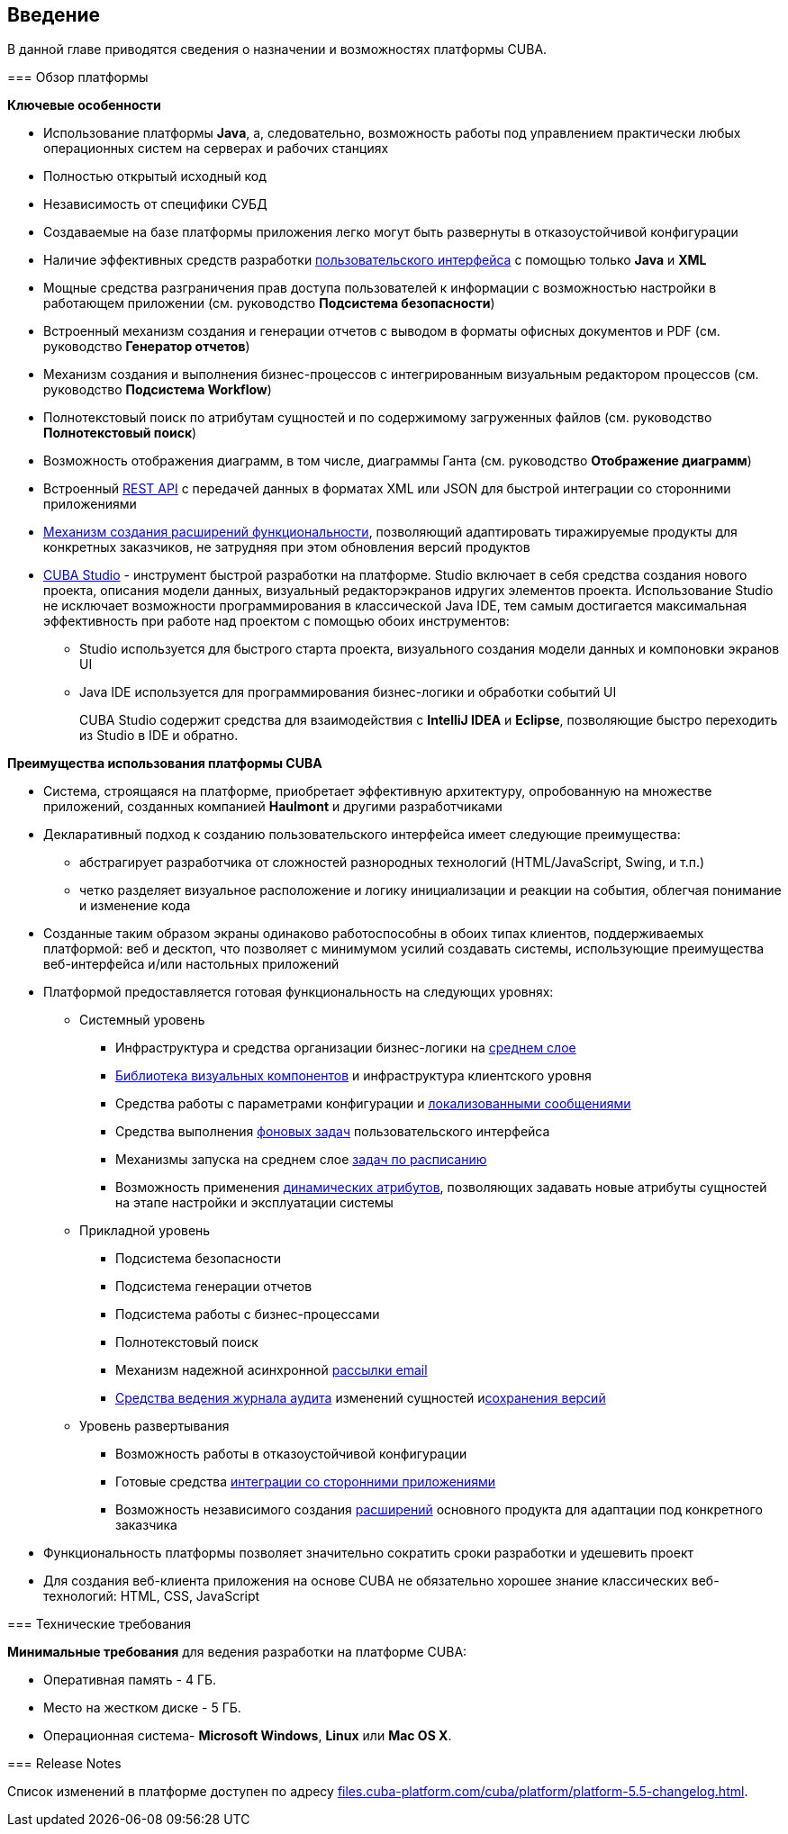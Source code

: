 [[chapter_introduction]]
== Введение

В данной главе приводятся сведения о назначении и возможностях платформы CUBA. 

[[overview]]
=== Обзор платформы

*Ключевые особенности*



* Использование платформы *Java*, а, следовательно, возможность работы под управлением практически любых операционных систем на серверах и рабочих станциях

* Полностью открытый исходный код

* Независимость от специфики СУБД

* Создаваемые на базе платформы приложения легко могут быть развернуты в отказоустойчивой конфигурации

* Наличие эффективных средств разработки <<gui_framework,пользовательского интерфейса>> с помощью только *Java* и *XML*

* Мощные средства разграничения прав доступа пользователей к информации с возможностью настройки в работающем приложении (см. руководство *Подсистема безопасности*)

* Встроенный механизм создания и генерации отчетов с выводом в форматы офисных документов и PDF (см. руководство *Генератор отчетов*)

* Механизм создания и выполнения бизнес-процессов с интегрированным визуальным редактором процессов (см. руководство *Подсистема Workflow*)

* Полнотекстовый поиск по атрибутам сущностей и по содержимому загруженных файлов (см. руководство *Полнотекстовый поиск*)

* Возможность отображения диаграмм, в том числе, диаграммы Ганта (см. руководство *Отображение диаграмм*)

* Встроенный <<rest_api,REST API>> с передачей данных в форматах XML или JSON для быстрой интеграции со сторонними приложениями

* <<extension,Механизм создания расширений функциональности>>, позволяющий адаптировать тиражируемые продукты для конкретных заказчиков, не затрудняя при этом обновления версий продуктов

* <<cubaStudio_install,CUBA Studio>> - инструмент быстрой разработки на платформе. Studio включает в себя средства создания нового проекта, описания модели данных, визуальный редакторэкранов идругих элементов проекта. Использование Studio не исключает возможности программирования в классической Java IDE, тем самым достигается максимальная эффективность при работе над проектом с помощью обоих инструментов:

** Studio используется для быстрого старта проекта, визуального создания модели данных и компоновки экранов UI

** Java IDE используется для программирования бизнес-логики и обработки событий UI
+
CUBA Studio содержит средства для взаимодействия с *IntelliJ IDEA* и *Eclipse*, позволяющие быстро переходить из Studio в IDE и обратно. 

*Преимущества использования платформы CUBA*



* Система, строящаяся на платформе, приобретает эффективную архитектуру, опробованную на множестве приложений, созданных компанией *Haulmont* и другими разработчиками

* Декларативный подход к созданию пользовательского интерфейса имеет следующие преимущества:

** абстрагирует разработчика от сложностей разнородных технологий (HTML/JavaScript, Swing, и т.п.)

** четко разделяет визуальное расположение и логику инициализации и реакции на события, облегчая понимание и изменение кода

* Созданные таким образом экраны одинаково работоспособны в обоих типах клиентов, поддерживаемых платформой: веб и десктоп, что позволяет с минимумом усилий создавать системы, использующие преимущества веб-интерфейса и/или настольных приложений

* Платформой предоставляется готовая функциональность на следующих уровнях:

** Системный уровень

*** Инфраструктура и средства организации бизнес-логики на <<middleware,среднем слое>>

*** <<gui_vcl,Библиотека визуальных компонентов>> и инфраструктура клиентского уровня

*** Средства работы с параметрами конфигурации и <<localization,локализованными сообщениями>>

*** Средства выполнения <<background_tasks,фоновых задач>> пользовательского интерфейса

*** Механизмы запуска на среднем слое <<scheduled_tasks,задач по расписанию>>

*** Возможность применения <<dynamic_attributes,динамических атрибутов>>, позволяющих задавать новые атрибуты сущностей на этапе настройки и эксплуатации системы

** Прикладной уровень

*** Подсистема безопасности

*** Подсистема генерации отчетов

*** Подсистема работы с бизнес-процессами

*** Полнотекстовый поиск

*** Механизм надежной асинхронной <<email_sending,рассылки email>>

*** <<entity_log,Средства ведения журнала аудита>> изменений сущностей и<<entity_snapshots, сохранения версий>>

** Уровень развертывания

*** Возможность работы в отказоустойчивой конфигурации

*** Готовые средства <<rest_api,интеграции со сторонними приложениями>>

*** Возможность независимого создания <<extension,расширений>> основного продукта для адаптации под конкретного заказчика

* Функциональность платформы позволяет значительно сократить сроки разработки и удешевить проект

* Для создания веб-клиента приложения на основе CUBA не обязательно хорошее знание классических веб-технологий: HTML, CSS, JavaScript

[[hardwareRequirements]]
=== Технические требования

*Минимальные требования* для ведения разработки на платформе CUBA:



* Оперативная память - 4 ГБ.

* Место на жестком диске - 5 ГБ.

* Операционная система- *Microsoft Windows*, *Linux* или *Mac OS X*.

[[releaseNotes]]
=== Release Notes

Список изменений в платформе доступен по адресу link:$$http://files.cuba-platform.com/cuba/platform/platform-5.5-changelog.html$$[files.cuba-platform.com/cuba/platform/platform-5.5-changelog.html].

